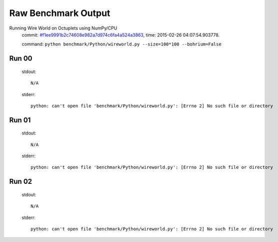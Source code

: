 
Raw Benchmark Output
====================

Running Wire World on Octuplets using NumPy/CPU
    commit: `#f1ee9991b2c74608e982a7d974c6fa4a524a3863 <https://bitbucket.org/bohrium/bohrium/commits/f1ee9991b2c74608e982a7d974c6fa4a524a3863>`_,
    time: 2015-02-26 04:07:54.903778.

    command: ``python benchmark/Python/wireworld.py --size=100*100 --bohrium=False``

Run 00
~~~~~~
    stdout::

        N/A

    stderr::

        python: can't open file 'benchmark/Python/wireworld.py': [Errno 2] No such file or directory
        



Run 01
~~~~~~
    stdout::

        N/A

    stderr::

        python: can't open file 'benchmark/Python/wireworld.py': [Errno 2] No such file or directory
        



Run 02
~~~~~~
    stdout::

        N/A

    stderr::

        python: can't open file 'benchmark/Python/wireworld.py': [Errno 2] No such file or directory
        



